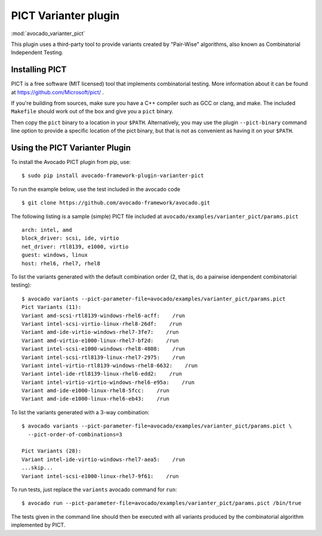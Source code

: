 .. _varianter_pict:

PICT Varianter plugin
=====================

:mod:`avocado_varianter_pict`

This plugin uses a third-party tool to provide variants created by
"Pair-Wise" algorithms, also known as Combinatorial Independent
Testing.

Installing PICT
---------------

PICT is a free software (MIT licensed) tool that implements
combinatorial testing.  More information about it can be found at
https://github.com/Microsoft/pict/ .

If you're building from sources, make sure you have a C++ compiler
such as GCC or clang, and make.  The included ``Makefile`` should
work out of the box and give you a ``pict`` binary.

Then copy the ``pict`` binary to a location in your ``$PATH``.
Alternatively, you may use the plugin ``--pict-binary`` command line
option to provide a specific location of the pict binary, but that
is not as convenient as having it on your ``$PATH``.

Using the PICT Varianter Plugin
-------------------------------

To install the Avocado PICT plugin from pip, use::

    $ sudo pip install avocado-framework-plugin-varianter-pict

To run the example below, use the test included in the avocado code ::

    $ git clone https://github.com/avocado-framework/avocado.git

The following listing is a sample (simple) PICT file included
at ``avocado/examples/varianter_pict/params.pict`` ::

    arch: intel, amd
    block_driver: scsi, ide, virtio
    net_driver: rtl8139, e1000, virtio
    guest: windows, linux
    host: rhel6, rhel7, rhel8

To list the variants generated with the default combination order (2,
that is, do a pairwise idenpendent combinatorial testing)::

  $ avocado variants --pict-parameter-file=avocado/examples/varianter_pict/params.pict
  Pict Variants (11):
  Variant amd-scsi-rtl8139-windows-rhel6-acff:    /run
  Variant intel-scsi-virtio-linux-rhel8-26df:    /run
  Variant amd-ide-virtio-windows-rhel7-3fe7:    /run
  Variant amd-virtio-e1000-linux-rhel7-bf2d:    /run
  Variant intel-scsi-e1000-windows-rhel8-4808:    /run
  Variant intel-scsi-rtl8139-linux-rhel7-2975:    /run
  Variant intel-virtio-rtl8139-windows-rhel8-6632:    /run
  Variant intel-ide-rtl8139-linux-rhel6-edd2:    /run
  Variant intel-virtio-virtio-windows-rhel6-e95a:    /run
  Variant amd-ide-e1000-linux-rhel8-5fcc:    /run
  Variant amd-ide-e1000-linux-rhel6-eb43:    /run

To list the variants generated with a 3-way combination::

  $ avocado variants --pict-parameter-file=avocado/examples/varianter_pict/params.pict \
    --pict-order-of-combinations=3

  Pict Variants (28):
  Variant intel-ide-virtio-windows-rhel7-aea5:    /run
  ...skip...
  Variant intel-scsi-e1000-linux-rhel7-9f61:    /run

To run tests, just replace the ``variants`` avocado command for ``run``::

  $ avocado run --pict-parameter-file=avocado/examples/varianter_pict/params.pict /bin/true

The tests given in the command line should then be executed with all
variants produced by the combinatorial algorithm implemented by PICT.
